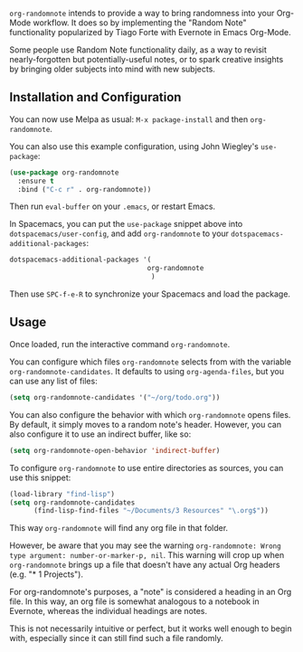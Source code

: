 [[https://melpa.org/#/org-randomnote][file:https://melpa.org/packages/org-randomnote-badge.svg]]

~org-randomnote~ intends to provide a way to bring randomness into your Org-Mode workflow. It does so by implementing the "Random Note" functionality popularized by Tiago Forte with Evernote in Emacs Org-Mode.

Some people use Random Note functionality daily, as a way to revisit nearly-forgotten but potentially-useful notes, or to spark creative insights by bringing older subjects into mind with new subjects.

** Installation and Configuration
You can now use Melpa as usual: ~M-x package-install~ and then ~org-randomnote~.

You can also use this example configuration, using John Wiegley's ~use-package~:

#+BEGIN_SRC emacs-lisp
  (use-package org-randomnote
    :ensure t
    :bind ("C-c r" . org-randomnote))
#+END_SRC

Then run ~eval-buffer~ on your ~.emacs~, or restart Emacs.

In Spacemacs, you can put the ~use-package~ snippet above into ~dotspacemacs/user-config~, and add ~org-randomnote~ to your ~dotspacemacs-additional-packages~: 

#+BEGIN_SRC emacs-lisp
   dotspacemacs-additional-packages '(
                                     org-randomnote
                                      )
#+END_SRC

Then use ~SPC-f-e-R~ to synchronize your Spacemacs and load the package. 

** Usage
Once loaded, run the interactive command ~org-randomnote~.

You can configure which files ~org-randomnote~ selects from with the variable ~org-randomnote-candidates~. It defaults to using ~org-agenda-files~, but you can use any list of files:

#+BEGIN_SRC emacs-lisp
  (setq org-randomnote-candidates '("~/org/todo.org"))
#+END_SRC

You can also configure the behavior with which ~org-randomnote~ opens files. By default, it simply moves to a random note's header. However, you can also configure it to use an indirect buffer, like so:

#+BEGIN_SRC emacs-lisp
  (setq org-randomnote-open-behavior 'indirect-buffer)
#+END_SRC

To configure ~org-randomnote~ to use entire directories as sources, you can use this snippet:

#+BEGIN_SRC emacs-lisp
  (load-library "find-lisp")
  (setq org-randomnote-candidates
        (find-lisp-find-files "~/Documents/3 Resources" "\.org$"))
#+END_SRC

This way ~org-randomnote~ will find any org file in that folder. 

However, be aware that you may see the warning ~org-randomnote: Wrong type argument: number-or-marker-p, nil~. This warning will crop up when ~org-randomnote~ brings up a file that doesn't have any actual Org headers (e.g. "* 1 Projects"). 

For org-randomnote's purposes, a "note" is considered a heading in an Org file. In this way, an org file is somewhat analogous to a notebook in Evernote, whereas the individual headings are notes. 

This is not necessarily intuitive or perfect, but it works well enough to begin with, especially since it can still find such a file randomly.
